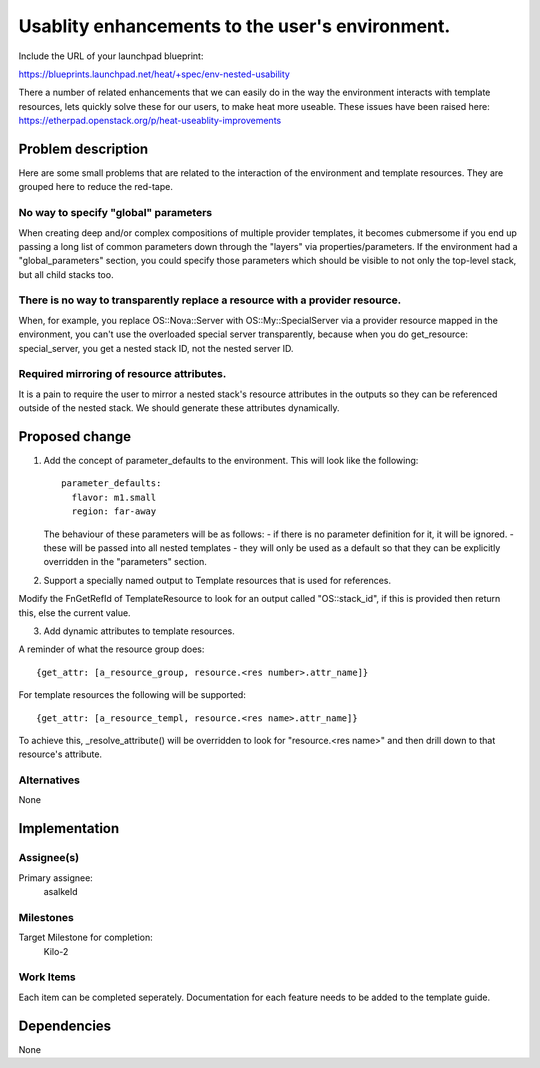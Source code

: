 ..
 This work is licensed under a Creative Commons Attribution 3.0 Unported
 License.

 http://creativecommons.org/licenses/by/3.0/legalcode

..
 This template should be in ReSTructured text. The filename in the git
 repository should match the launchpad URL, for example a URL of
 https://blueprints.launchpad.net/heat/+spec/awesome-thing should be named
 awesome-thing.rst .  Please do not delete any of the sections in this
 template.  If you have nothing to say for a whole section, just write: None
 For help with syntax, see http://sphinx-doc.org/rest.html
 To test out your formatting, see http://www.tele3.cz/jbar/rest/rest.html

=================================================
 Usablity enhancements to the user's environment.
=================================================

Include the URL of your launchpad blueprint:

https://blueprints.launchpad.net/heat/+spec/env-nested-usability

There a number of related enhancements that we can easily do in the
way the environment interacts with template resources, lets quickly
solve these for our users, to make heat more useable.
These issues have been raised here:
https://etherpad.openstack.org/p/heat-useablity-improvements


Problem description
===================

Here are some small problems that are related to the interaction of
the environment and template resources. They are grouped here to
reduce the red-tape.


No way to specify "global" parameters
-------------------------------------
When creating deep and/or complex compositions of multiple provider
templates, it becomes cubmersome if you end up passing a long list
of common parameters down through the "layers" via
properties/parameters.  If the environment had a "global_parameters"
section, you could specify those parameters which should be visible
to not only the top-level stack, but all child stacks too.


There is no way to transparently replace a resource with a provider resource.
-----------------------------------------------------------------------------
When, for example, you replace OS::Nova::Server with
OS::My::SpecialServer via a provider resource mapped in the
environment, you can't use the overloaded special server
transparently, because when you do get_resource: special_server, you
get a nested stack ID, not the nested server ID.


Required mirroring of resource attributes.
------------------------------------------
It is a pain to require the user to mirror a nested stack's resource
attributes in the outputs so they can be referenced outside of the
nested stack. We should generate these attributes dynamically.


Proposed change
===============

1. Add the concept of parameter_defaults to the environment.
   This will look like the following::

     parameter_defaults:
       flavor: m1.small
       region: far-away

   The behaviour of these parameters will be as follows:
   - if there is no parameter definition for it, it will be ignored.
   - these will be passed into all nested templates
   - they will only be used as a default so that they can be explicitly
   overridden in the "parameters" section.

2. Support a specially named output to Template resources that is used
   for references.

Modify the FnGetRefId of TemplateResource to look for an output called
"OS::stack_id", if this is provided then return this, else the current
value.


3. Add dynamic attributes to template resources.

A reminder of what the resource group does::

  {get_attr: [a_resource_group, resource.<res number>.attr_name]}

For template resources the following will be supported::

  {get_attr: [a_resource_templ, resource.<res name>.attr_name]}

To achieve this, _resolve_attribute() will be overridden to look for
"resource.<res name>" and then drill down to that resource's attribute.


Alternatives
------------

None

Implementation
==============

Assignee(s)
-----------

Primary assignee:
  asalkeld


Milestones
----------

Target Milestone for completion:
  Kilo-2

Work Items
----------

Each item can be completed seperately.
Documentation for each feature needs to be added to the template guide.

Dependencies
============

None
